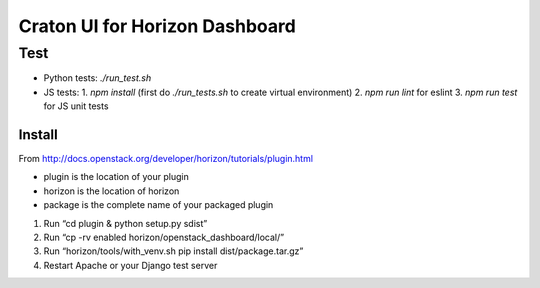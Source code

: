 ===============================
Craton UI for Horizon Dashboard
===============================

Test
____

* Python tests: `./run_test.sh`
* JS tests:
  1. `npm install` (first do `./run_tests.sh` to create virtual environment)
  2. `npm run lint` for eslint
  3. `npm run test` for JS unit tests

Install
-------

From http://docs.openstack.org/developer/horizon/tutorials/plugin.html

* plugin is the location of your plugin
* horizon is the location of horizon
* package is the complete name of your packaged plugin

1. Run “cd plugin & python setup.py sdist”
2. Run “cp -rv enabled horizon/openstack_dashboard/local/”
3. Run “horizon/tools/with_venv.sh pip install dist/package.tar.gz”
4. Restart Apache or your Django test server

